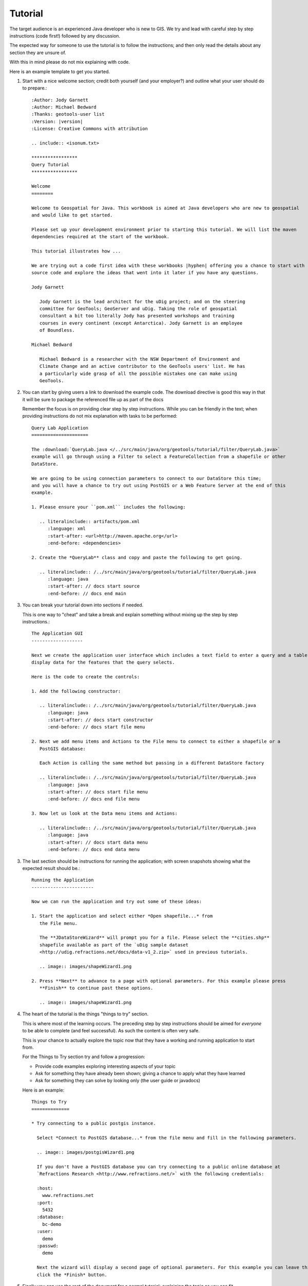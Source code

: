 Tutorial
========

The target audience is an experienced Java developer who is new to GIS. We try and lead with
careful step by step instructions (code first!) followed by any discussion.

The expected way for someone to use the tutorial is to follow the instructions; and then only
read the details about any section they are unsure of.

With this in mind please do not mix explaining with code.

Here is an example template to get you started.

1. Start with a nice welcome section; credit both yourself (and your employer?) and outline
   what your user should do to prepare.::
   
        :Author: Jody Garnett
        :Author: Michael Bedward
        :Thanks: geotools-user list
        :Version: |version|
        :License: Creative Commons with attribution
        
        .. include:: <isonum.txt>
        
        *****************
        Query Tutorial
        *****************
        
        Welcome
        ========
        
        Welcome to Geospatial for Java. This workbook is aimed at Java developers who are new to geospatial
        and would like to get started.
        
        Please set up your development environment prior to starting this tutorial. We will list the maven
        dependencies required at the start of the workbook.
        
        This tutorial illustrates how ...
        
        We are trying out a code first idea with these workbooks |hyphen| offering you a chance to start with
        source code and explore the ideas that went into it later if you have any questions. 
        
        Jody Garnett
        
           Jody Garnett is the lead architect for the uDig project; and on the steering
           committee for GeoTools; GeoServer and uDig. Taking the role of geospatial
           consultant a bit too literally Jody has presented workshops and training
           courses in every continent (except Antarctica). Jody Garnett is an employee
           of Boundless.
        
        Michael Bedward
        
           Michael Bedward is a researcher with the NSW Department of Environment and
           Climate Change and an active contributor to the GeoTools users' list. He has
           a particularly wide grasp of all the possible mistakes one can make using
           GeoTools.

2. You can start by giving users a link to download the example code. The download directive
   is good this way in that it will be sure to package the referenced file up as part of the docs
   
   Remember the focus is on providing clear step by step instructions. While you can be friendly
   in the text; when providing instructions do not mix explanation with tasks to be performed::
   
        Query Lab Application
        =====================
        
        The :download:`QueryLab.java </../src/main/java/org/geotools/tutorial/filter/QueryLab.java>`
        example will go through using a Filter to select a FeatureCollection from a shapefile or other
        DataStore.
        
        We are going to be using connection parameters to connect to our DataStore this time;
        and you will have a chance to try out using PostGIS or a Web Feature Server at the end of this
        example.
        
        1. Please ensure your ``pom.xml`` includes the following:
           
           .. literalinclude:: artifacts/pom.xml
              :language: xml
              :start-after: <url>http://maven.apache.org</url>
              :end-before: <dependencies>
        
        2. Create the *QueryLab** class and copy and paste the following to get going.
           
           .. literalinclude:: /../src/main/java/org/geotools/tutorial/filter/QueryLab.java
              :language: java
              :start-after: // docs start source
              :end-before: // docs end main

3. You can break your tutorial down into sections if needed.
   
   This is one way to "cheat" and take a break and explain something without mixing up the
   step by step instructions.::
  
        The Application GUI
        -------------------
        
        Next we create the application user interface which includes a text field to enter a query and a table to
        display data for the features that the query selects.
        
        Here is the code to create the controls:
        
        1. Add the following constructor:
        
           .. literalinclude:: /../src/main/java/org/geotools/tutorial/filter/QueryLab.java
              :language: java
              :start-after: // docs start constructor
              :end-before: // docs start file menu
        
        2. Next we add menu items and Actions to the File menu to connect to either a shapefile or a
           PostGIS database:
           
           Each Action is calling the same method but passing in a different DataStore factory
        
           .. literalinclude:: /../src/main/java/org/geotools/tutorial/filter/QueryLab.java
              :language: java
              :start-after: // docs start file menu
              :end-before: // docs end file menu
        
        3. Now let us look at the Data menu items and Actions:
           
           .. literalinclude:: /../src/main/java/org/geotools/tutorial/filter/QueryLab.java
              :language: java
              :start-after: // docs start data menu
              :end-before: // docs end data menu

3. The last section should be instructions for running the application; with screen snapshots
   showing what the expected result should be.::
   
        Running the Application
        -----------------------
        
        Now we can run the application and try out some of these ideas:
        
        1. Start the application and select either *Open shapefile...* from 
           the File menu.
        
           The **JDataStoreWizard** will prompt you for a file. Please select the **cities.shp**
           shapefile available as part of the `uDig sample dataset
           <http://udig.refractions.net/docs/data-v1_2.zip>` used in previous tutorials.
        
           .. image:: images/shapeWizard1.png
        
        2. Press **Next** to advance to a page with optional parameters. For this example please press
           **Finish** to continue past these options.
        
           .. image:: images/shapeWizard1.png

4. The heart of the tutorial is the things "things to try" section.
   
   This is where most of the learning occurs. The preceding step by step instructions should be
   aimed for *everyone* to be able to complete (and feel successful). As such the content is often
   very safe.
   
   This is your chance to actually explore the topic now that they have a working and running
   application to start from.
   
   For the Things to Try section try and follow a progression:
   
   * Provide code examples exploring interesting aspects of your topic
   * Ask for something they have already been shown; giving a chance to apply what they have learned
   * Ask for something they can solve by looking only (the user guide or javadocs)
   
   Here is an example::
   
        Things to Try
        ==============
        
        * Try connecting to a public postgis instance.
          
          Select *Connect to PostGIS database...* from the file menu and fill in the following parameters.
          
          .. image:: images/postgisWizard1.png
          
          If you don't have a PostGIS database you can try connecting to a public online database at
          `Refractions Research <http://www.refractions.net/>` with the following credentials:
          
          :host:
            www.refractions.net
          :port:
            5432
          :database:
            bc-demo
          :user:
            demo
          :passwd:
            demo
          
          Next the wizard will display a second page of optional parameters. For this example you can leave this blank and just
          click the *Finish* button.

5. Finally you can use the rest of the document for a normal tutorial; explaining the topic as
   you see fit.
   
   This is where you can break out class diagrams (ObjectAid recommended) and diagrams showing
   how things fit together.
   
   Here is an example::
   
        Filter
        =======
        
        .. sidebar: CQL
           
           CQL is defined in OGC Catalog specification; the standard comes from library science.
        
        To request information from a FeatureSource we are going to need to describe (or select)  what
        information we want back. The data structure we use for this is called a Filter.
        
        We have a nice parser in GeoTools that can be used to create a Filter in a human readable form:
        
        .. code-block:: java
           
           Filter filter = CQL.toFilter("POPULATION > 30000");
           
        We can also make spatial filters using CQL |hyphen| geometry is expressed using the same Well Known Text
        format employed earlier for JTS Geometry:
        
        .. code-block:: java
           
           Filter pointInPolygon = CQL.toFilter("CONTAINS(THE_GEOM, POINT(1 2))");
           Filter clickedOn = CQL.toFilter("BBOX(ATTR1, 151.12, 151.14, -33.5, -33.51)";
           
        You may also skip CQL and make direct use of a FilterFactory:
        
        .. code-block:: java
           
           FilterFactory ff = CommonFactoryFinder.getFilterFactory( null );
           
           Filter filter = ff.propertyGreaterThan( ff.property( "POPULATION"), ff.literal( 12 ) );
        
        Your IDE should provide command completion allowing you to quickly see what is available from
        FilterFactory.
        
        FeatureCollection
        -----------------
        Previously we added features to a FeatureCollection during the CSV2SHP example. This was easy as the
        FeatureCollection was in memory at the time. When working with spatial data we try to not have a
        FeatureCollection in memory because spatial data gets big in a hurry.
        
        Special care is needed when stepping through the contents of a FeatureCollection with a
        FeatureIterator. A FeatureIterator will actually be streaming the data off disk and we need to
        remember to close the stream  when we are done.
        
        Even though a FeatureCollection is a |ldquo| Collection |rdquo| it is very lazy and does not load
        anything until you start iterating through the contents. 
        
        The closest Java concepts I have to FeatureCollection and FeatureIterator come from JDBC as show
        below.
        
         ================== ====================
           GeoTools          JDBC
         ================== ====================
          FeatureSource      View
          FeatureStore       Table
          FeatureCollection  PreparedStatement
          FeatureIterator    ResultSet
         ================== ====================
        
        If that is too much just remember |hyphen| please close your feature iterator when you are done. If
        not you will leak resources and get into trouble.

Example Code
------------

Please add any example code to the doc/src/java/main/ so we can be sure:

* Compiles and Functions
* Is kept up to date as API changes occur

It is the responsibility of those making an API change to update the example code, by always
using literal include you can be sure your tutorial will still function.

You may also wish to be kind and include a link to the tutorial in your javadocs to help
people get started.

Advanced
--------
  
Advanced Tutorials on specific topics; the target audience is now a fellow GeoTools developer
who wishes to implement a new plugin.
